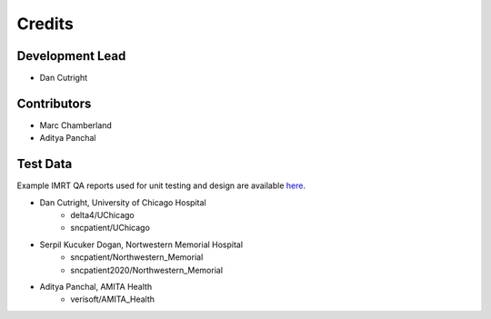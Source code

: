 =======
Credits
=======

Development Lead
----------------

* Dan Cutright

Contributors
------------

* Marc Chamberland
* Aditya Panchal


Test Data
---------
Example IMRT QA reports used for unit testing and design are available `here <https://github.com/IQDM/IQDM-PDF/tree/master/tests/test_data/example_reports>`__.

* Dan Cutright, University of Chicago Hospital
    * delta4/UChicago
    * sncpatient/UChicago

* Serpil Kucuker Dogan, Nortwestern Memorial Hospital
    * sncpatient/Northwestern_Memorial
    * sncpatient2020/Northwestern_Memorial

* Aditya Panchal, AMITA Health
    * verisoft/AMITA_Health